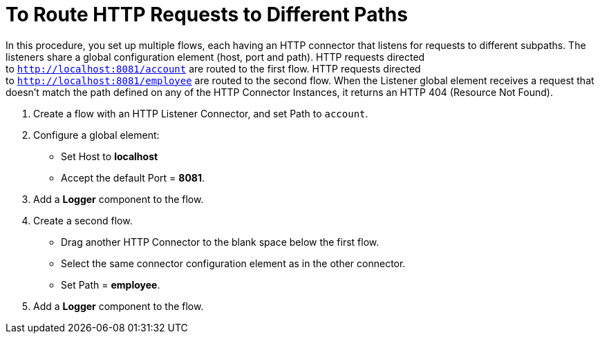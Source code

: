 = To Route HTTP Requests to Different Paths

In this procedure, you set up multiple flows, each having an HTTP connector that listens for requests to different subpaths. The listeners share a global configuration element (host, port and path). HTTP requests directed to `http://localhost:8081/account` are routed to the first flow. HTTP requests directed to `http://localhost:8081/employee` are routed to the second flow. When the Listener global element receives a request that doesn’t match the path defined on any of the HTTP Connector Instances, it returns an HTTP 404 (Resource Not Found).

. Create a flow with an HTTP Listener Connector, and set Path to `account`.
. Configure a global element:
* Set Host to *localhost*
* Accept the default Port = *8081*.
. Add a *Logger* component to the flow.
. Create a second flow.
* Drag another HTTP Connector to the blank space below the first flow. 
* Select the same connector configuration element as in the other connector. 
* Set Path = *employee*.
. Add a *Logger* component to the flow.


